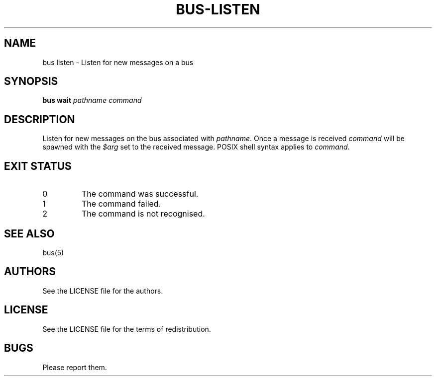 .TH BUS-LISTEN 1 BUS-%VERSION%
.SH NAME
bus listen - Listen for new messages on a bus
.SH SYNOPSIS
.B bus wait
.IR pathname
.IR command
.SH DESCRIPTION
Listen for new messages on the bus associated
with \fIpathname\fP. Once a message is received
\fIcommand\fP will be spawned with the \fI$arg\fP
set to the received message.
POSIX shell syntax applies to \fIcommand\fP.
.SH EXIT STATUS
.TP
0
The command was successful.
.TP
1
The command failed.
.TP
2
The command is not recognised.
.SH SEE ALSO
bus(5)
.SH AUTHORS
See the LICENSE file for the authors.
.SH LICENSE
See the LICENSE file for the terms of redistribution.
.SH BUGS
Please report them.

